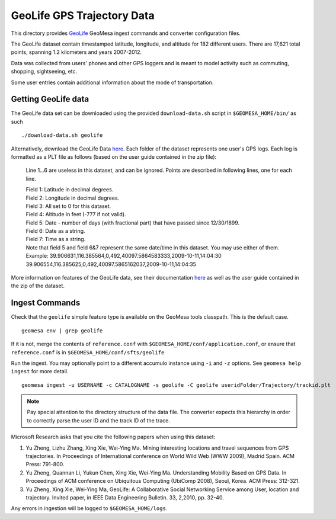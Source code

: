 GeoLife GPS Trajectory Data
===========================

This directory provides
`GeoLife <http://research.microsoft.com/en-us/projects/geolife/>`__
GeoMesa ingest commands and converter configuration files.

The GeoLife dataset contain timestamped latitude, longitude, and
altitude for 182 different users. There are 17,621 total points,
spanning 1.2 kilometers and years 2007-2012.

Data was collected from users' phones and other GPS loggers and is meant
to model activity such as commuting, shopping, sightseeing, etc.

Some user entries contain additional information about the mode of
transportation.

Getting GeoLife data
--------------------

The GeoLife data set can be downloaded using the provided
``download-data.sh`` script in ``$GEOMESA_HOME/bin/`` as such

::

    ./download-data.sh geolife

Alternatively, download the GeoLife Data
`here <http://research.microsoft.com/en-us/downloads/b16d359d-d164-469e-9fd4-daa38f2b2e13/>`__.
Each folder of the dataset represents one user's GPS logs. Each log is
formatted as a PLT file as follows (based on the user guide contained in
the zip file):

    Line 1...6 are useless in this dataset, and can be ignored. Points
    are described in following lines, one for each line.

    | Field 1: Latitude in decimal degrees.
    | Field 2: Longitude in decimal degrees.
    | Field 3: All set to 0 for this dataset.
    | Field 4: Altitude in feet (-777 if not valid).
    | Field 5: Date - number of days (with fractional part) that have
      passed since 12/30/1899.
    | Field 6: Date as a string.
    | Field 7: Time as a string.
    | Note that field 5 and field 6&7 represent the same date/time in
      this dataset. You may use either of them.
    | Example:
      39.906631,116.385564,0,492,40097.5864583333,2009-10-11,14:04:30
      39.906554,116.385625,0,492,40097.5865162037,2009-10-11,14:04:35

More information on features of the GeoLife data, see their
documentation `here`_ as well as the user guide contained in the zip of the dataset.

.. _here: http://research.microsoft.com/en-us/downloads/b16d359d-d164-469e-9fd4-daa38f2b2e13/

Ingest Commands
---------------

Check that the ``geolife`` simple feature type is available on the GeoMesa
tools classpath. This is the default case.

::

    geomesa env | grep geolife

If it is not, merge the contents of ``reference.conf`` with
``$GEOMESA_HOME/conf/application.conf``, or ensure that
``reference.conf`` is in ``$GEOMESA_HOME/conf/sfts/geolife``

Run the ingest. You may optionally point to a different accumulo
instance using ``-i`` and ``-z`` options. See ``geomesa help ingest``
for more detail.

::

    geomesa ingest -u USERNAME -c CATALOGNAME -s geolife -C geolife useridFolder/Trajectory/trackid.plt


.. note::

    Pay special attention to the directory structure of the data
    file. The converter expects this hierarchy in order to correctly parse
    the user ID and the track ID of the trace.

Microsoft Research asks that you cite the following papers when using
this dataset:

#. Yu Zheng, Lizhu Zhang, Xing Xie, Wei-Ying Ma. Mining interesting locations and travel sequences from GPS trajectories. In Proceedings of International conference on World Wild Web (WWW 2009), Madrid Spain. ACM Press: 791-800.
#. Yu Zheng, Quannan Li, Yukun Chen, Xing Xie, Wei-Ying Ma. Understanding Mobility Based on GPS Data. In Proceedings of ACM conference on Ubiquitous Computing (UbiComp 2008), Seoul, Korea. ACM Press: 312-321.
#. Yu Zheng, Xing Xie, Wei-Ying Ma, GeoLife: A Collaborative Social Networking Service among User, location and trajectory. Invited paper, in IEEE Data Engineering Bulletin. 33, 2,2010, pp. 32-40.

Any errors in ingestion will be logged to ``$GEOMESA_HOME/logs``.
